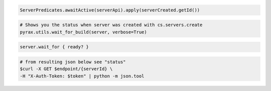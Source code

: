 .. code-block:: csharp

.. code-block:: java

    ServerPredicates.awaitActive(serverApi).apply(serverCreated.getId())

.. code-block:: javascript

.. code-block:: php

.. code-block:: python

  # Shows you the status when server was created with cs.servers.create
  pyrax.utils.wait_for_build(server, verbose=True)

.. code-block:: ruby

    server.wait_for { ready? }

.. code-block:: shell

    # from resulting json below see "status"
    $curl -X GET $endpoint/{serverId} \
    -H "X-Auth-Token: $token" | python -m json.tool
